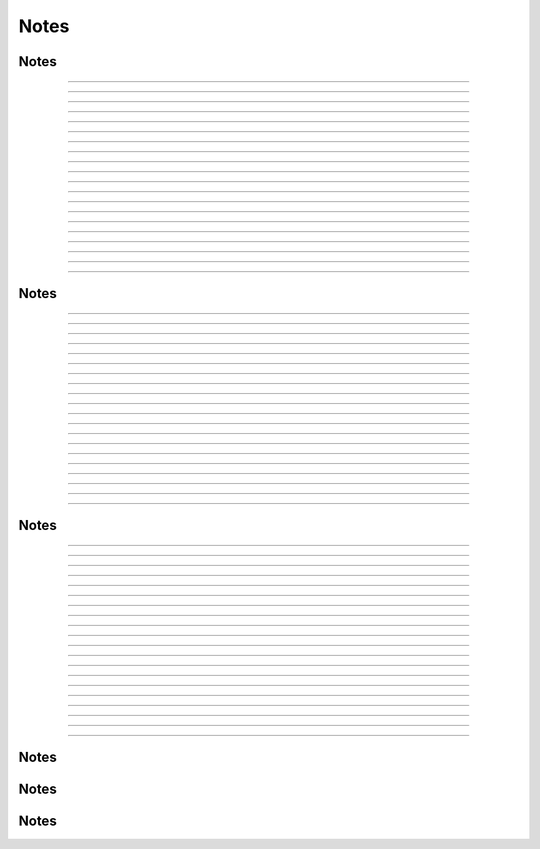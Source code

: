Notes
--------------------------------------------------------------------------------


Notes
................................................................................

..........

..........

..........

..........

..........

..........

..........

..........

..........

..........

..........

..........

..........

..........

..........

..........

..........

..........

..........

..........


.. raw:: latex

    \newpage

Notes
................................................................................

..........

..........

..........

..........

..........

..........

..........

..........

..........

..........

..........

..........

..........

..........

..........

..........

..........

..........

..........

..........


.. raw:: latex

    \newpage

Notes
................................................................................

..........

..........

..........

..........

..........

..........

..........

..........

..........

..........

..........

..........

..........

..........

..........

..........

..........

..........

..........

..........

.. raw:: latex

    \newpage

Notes
................................................................................

.. raw:: latex

    \newpage

Notes
................................................................................

.. raw:: latex

    \newpage

Notes
................................................................................

.. raw:: latex

    \newpage
